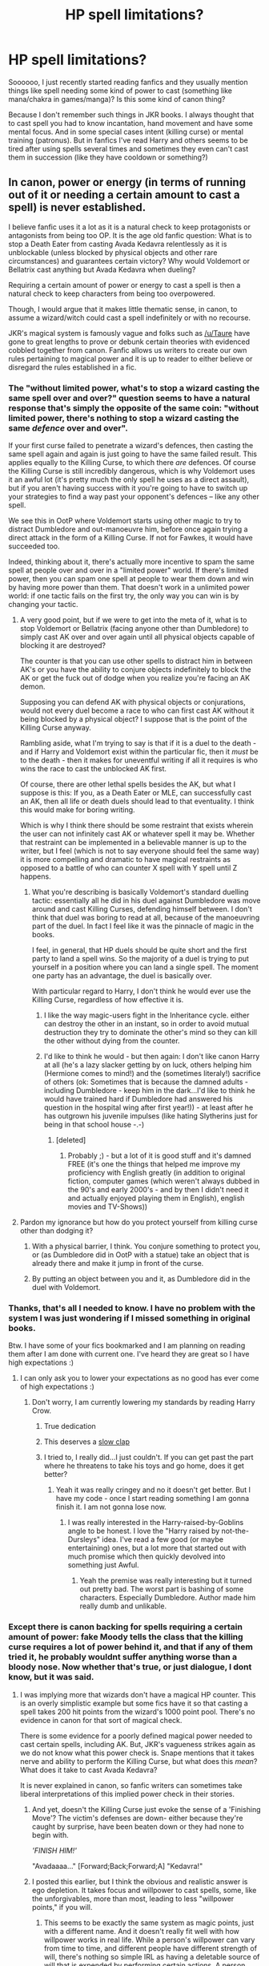 #+TITLE: HP spell limitations?

* HP spell limitations?
:PROPERTIES:
:Author: svipy
:Score: 17
:DateUnix: 1443455191.0
:DateShort: 2015-Sep-28
:FlairText: Discussion
:END:
Soooooo, I just recently started reading fanfics and they usually mention things like spell needing some kind of power to cast (something like mana/chakra in games/manga)? Is this some kind of canon thing?

Because I don't remember such things in JKR books. I always thought that to cast spell you had to know incantation, hand movement and have some mental focus. And in some special cases intent (killing curse) or mental training (patronus). But in fanfics I've read Harry and others seems to be tired after using spells several times and sometimes they even can't cast them in succession (like they have cooldown or something?)


** In canon, power or energy (in terms of running out of it or needing a certain amount to cast a spell) is never established.

I believe fanfic uses it a lot as it is a natural check to keep protagonists or antagonists from being too OP. It is the age old fanfic question: What is to stop a Death Eater from casting Avada Kedavra relentlessly as it is unblockable (unless blocked by physical objects and other rare circumstances) and guarantees certain victory? Why would Voldemort or Bellatrix cast anything but Avada Kedavra when dueling?

Requiring a certain amount of power or energy to cast a spell is then a natural check to keep characters from being too overpowered.

Though, I would argue that it makes little thematic sense, in canon, to assume a wizard/witch could cast a spell indefinitely or with no recourse.

JKR's magical system is famously vague and folks such as [[/u/Taure]] have gone to great lengths to prove or debunk certain theories with evidenced cobbled together from canon. Fanfic allows us writers to create our own rules pertaining to magical power and it is up to reader to either believe or disregard the rules established in a fic.
:PROPERTIES:
:Author: KwanLi
:Score: 24
:DateUnix: 1443456858.0
:DateShort: 2015-Sep-28
:END:

*** The "without limited power, what's to stop a wizard casting the same spell over and over?" question seems to have a natural response that's simply the opposite of the same coin: "without limited power, there's nothing to stop a wizard casting the same /defence/ over and over".

If your first curse failed to penetrate a wizard's defences, then casting the same spell again and again is just going to have the same failed result. This applies equally to the Killing Curse, to which there /are/ defences. Of course the Killing Curse is still incredibly dangerous, which is why Voldemort uses it an awful lot (it's pretty much the only spell he uses as a direct assault), but if you aren't having success with it you're going to have to switch up your strategies to find a way past your opponent's defences -- like any other spell.

We see this in OotP where Voldemort starts using other magic to try to distract Dumbledore and out-manoeuvre him, before once again trying a direct attack in the form of a Killing Curse. If not for Fawkes, it would have succeeded too.

Indeed, thinking about it, there's actually more incentive to spam the same spell at people over and over in a "limited power" world. If there's limited power, then you can spam one spell at people to wear them down and win by having more power than them. That doesn't work in a unlimited power world: if one tactic fails on the first try, the only way you can win is by changing your tactic.
:PROPERTIES:
:Author: Taure
:Score: 21
:DateUnix: 1443459314.0
:DateShort: 2015-Sep-28
:END:

**** A very good point, but if we were to get into the meta of it, what is to stop Voldemort or Bellatrix (facing anyone other than Dumbledore) to simply cast AK over and over again until all physical objects capable of blocking it are destroyed?

The counter is that you can use other spells to distract him in between AK's or you have the ability to conjure objects indefinitely to block the AK or get the fuck out of dodge when you realize you're facing an AK demon.

Supposing you can defend AK with physical objects or conjurations, would not every duel become a race to who can first cast AK without it being blocked by a physical object? I suppose that is the point of the Killing Curse anyway.

Rambling aside, what I'm trying to say is that if it is a duel to the death - and if Harry and Voldemort exist within the particular fic, then it /must/ be to the death - then it makes for uneventful writing if all it requires is who wins the race to cast the unblocked AK first.

Of course, there are other lethal spells besides the AK, but what I suppose is this: If you, as a Death Eater or MLE, can successfully cast an AK, then all life or death duels should lead to that eventuality. I think this would make for boring writing.

Which is why I think there should be some restraint that exists wherein the user can not infinitely cast AK or whatever spell it may be. Whether that restraint can be implemented in a believable manner is up to the writer, but I feel (which is not to say everyone should feel the same way) it is more compelling and dramatic to have magical restraints as opposed to a battle of who can counter X spell with Y spell until Z happens.
:PROPERTIES:
:Author: KwanLi
:Score: 6
:DateUnix: 1443462188.0
:DateShort: 2015-Sep-28
:END:

***** What you're describing is basically Voldemort's standard duelling tactic: essentially all he did in his duel against Dumbledore was move around and cast Killing Curses, defending himself between. I don't think that duel was boring to read at all, because of the manoeuvring part of the duel. In fact I feel like it was the pinnacle of magic in the books.

I feel, in general, that HP duels should be quite short and the first party to land a spell wins. So the majority of a duel is trying to put yourself in a position where you can land a single spell. The moment one party has an advantage, the duel is basically over.

With particular regard to Harry, I don't think he would ever use the Killing Curse, regardless of how effective it is.
:PROPERTIES:
:Author: Taure
:Score: 11
:DateUnix: 1443462728.0
:DateShort: 2015-Sep-28
:END:

****** I like the way magic-users fight in the Inheritance cycle. either can destroy the other in an instant, so in order to avoid mutual destruction they try to dominate the other's mind so they can kill the other without dying from the counter.
:PROPERTIES:
:Author: Riversz
:Score: 2
:DateUnix: 1443463393.0
:DateShort: 2015-Sep-28
:END:


****** I'd like to think he would - but then again: I don't like canon Harry at all (he's a lazy slacker getting by on luck, others helping him (Hermione comes to mind!) and the (sometimes literaly!) sacrifice of others (ok: Sometimes that is because the damned adults - including Dumbledore - keep him in the dark...I'd like to think he would have trained hard if Dumbledore had answered his question in the hospital wing after first year!)) - at least after he has outgrown his juvenile impulses (like hating Slytherins just for being in that school house -.-)
:PROPERTIES:
:Author: Laxian
:Score: 0
:DateUnix: 1443538699.0
:DateShort: 2015-Sep-29
:END:

******* [deleted]
:PROPERTIES:
:Score: 6
:DateUnix: 1443548091.0
:DateShort: 2015-Sep-29
:END:

******** Probably ;) - but a lot of it is good stuff and it's damned FREE (it's one the things that helped me improve my proficiency with English greatly (in addition to original fiction, computer games (which weren't always dubbed in the 90's and early 2000's - and by then I didn't need it and actually enjoyed playing them in English), english movies and TV-Shows))
:PROPERTIES:
:Author: Laxian
:Score: 2
:DateUnix: 1443564159.0
:DateShort: 2015-Sep-30
:END:


**** Pardon my ignorance but how do you protect yourself from killing curse other than dodging it?
:PROPERTIES:
:Author: svipy
:Score: 3
:DateUnix: 1443459877.0
:DateShort: 2015-Sep-28
:END:

***** With a physical barrier, I think. You conjure something to protect you, or (as Dumbledore did in OotP with a statue) take an object that is already there and make it jump in front of the curse.
:PROPERTIES:
:Author: Lukc
:Score: 7
:DateUnix: 1443460114.0
:DateShort: 2015-Sep-28
:END:


***** By putting an object between you and it, as Dumbledore did in the duel with Voldemort.
:PROPERTIES:
:Author: Taure
:Score: 7
:DateUnix: 1443460500.0
:DateShort: 2015-Sep-28
:END:


*** Thanks, that's all I needed to know. I have no problem with the system I was just wondering if I missed something in original books.

Btw. I have some of your fics bookmarked and I am planning on reading them after I am done with current one. I've heard they are great so I have high expectations :)
:PROPERTIES:
:Author: svipy
:Score: 5
:DateUnix: 1443457691.0
:DateShort: 2015-Sep-28
:END:

**** I can only ask you to lower your expectations as no good has ever come of high expectations :)
:PROPERTIES:
:Author: KwanLi
:Score: 8
:DateUnix: 1443458431.0
:DateShort: 2015-Sep-28
:END:

***** Don't worry, I am currently lowering my standards by reading Harry Crow.
:PROPERTIES:
:Author: svipy
:Score: 16
:DateUnix: 1443458672.0
:DateShort: 2015-Sep-28
:END:

****** True dedication
:PROPERTIES:
:Author: tusing
:Score: 7
:DateUnix: 1443481697.0
:DateShort: 2015-Sep-29
:END:


****** This deserves a [[http://www.reactiongifs.us/wp-content/uploads/2013/03/GoT_joffrey_approves.gif][slow clap]]
:PROPERTIES:
:Score: 5
:DateUnix: 1443459975.0
:DateShort: 2015-Sep-28
:END:


****** I tried to, I really did...I just couldn't. If you can get past the part where he threatens to take his toys and go home, does it get better?
:PROPERTIES:
:Author: paperhurts
:Score: 2
:DateUnix: 1443544783.0
:DateShort: 2015-Sep-29
:END:

******* Yeah it was really cringey and no it doesn't get better. But I have my code - once I start reading something I am gonna finish it. I am not gonna lose now.
:PROPERTIES:
:Author: svipy
:Score: 2
:DateUnix: 1443550326.0
:DateShort: 2015-Sep-29
:END:

******** I was really interested in the Harry-raised-by-Goblins angle to be honest. I love the "Harry raised by not-the-Dursleys" idea. I've read a few good (or maybe entertaining) ones, but a lot more that started out with much promise which then quickly devolved into something just Awful.
:PROPERTIES:
:Author: paperhurts
:Score: 2
:DateUnix: 1443554236.0
:DateShort: 2015-Sep-29
:END:

********* Yeah the premise was really interesting but it turned out pretty bad. The worst part is bashing of some characters. Especially Dumbledore. Author made him really dumb and unlikable.
:PROPERTIES:
:Author: svipy
:Score: 1
:DateUnix: 1443619290.0
:DateShort: 2015-Sep-30
:END:


*** Except there is canon backing for spells requiring a certain amount of power: fake Moody tells the class that the killing curse requires a lot of power behind it, and that if any of them tried it, he probably wouldnt suffer anything worse than a bloody nose. Now whether that's true, or just dialogue, I dont know, but it was said.
:PROPERTIES:
:Score: 2
:DateUnix: 1443475933.0
:DateShort: 2015-Sep-29
:END:

**** I was implying more that wizards don't have a magical HP counter. This is an overly simplistic example but some fics have it so that casting a spell takes 200 hit points from the wizard's 1000 point pool. There's no evidence in canon for that sort of magical check.

There is some evidence for a poorly defined magical power needed to cast certain spells, including AK. But, JKR's vagueness strikes again as we do not know what this power check is. Snape mentions that it takes nerve and ability to perform the Killing Curse, but what does this /mean/? What does it take to cast Avada Kedavra?

It is never explained in canon, so fanfic writers can sometimes take liberal interpretations of this implied power check in their stories.
:PROPERTIES:
:Author: KwanLi
:Score: 6
:DateUnix: 1443477527.0
:DateShort: 2015-Sep-29
:END:

***** And yet, doesn't the Killing Curse just evoke the sense of a 'Finishing Move'? The victim's defenses are down- either because they're caught by surprise, have been beaten down or they had none to begin with.

/'FINISH HIM!'/

"Avadaaaa..." [Forward;Back;Forward;A] "Kedavra!"
:PROPERTIES:
:Author: wordhammer
:Score: 3
:DateUnix: 1443542780.0
:DateShort: 2015-Sep-29
:END:


***** I posted this earlier, but I think the obvious and realistic answer is ego depletion. It takes focus and willpower to cast spells, some, like the unforgivables, more than most, leading to less "willpower points," if you will.
:PROPERTIES:
:Score: 2
:DateUnix: 1443478085.0
:DateShort: 2015-Sep-29
:END:

****** This seems to be exactly the same system as magic points, just with a different name. And it doesn't really fit well with how willpower works in real life. While a person's willpower can vary from time to time, and different people have different strength of will, there's nothing so simple IRL as having a deletable source of will that is expended by performing certain actions. A person who is quitting smoking isn't tapping into some mystical force, they're simply making choices.
:PROPERTIES:
:Author: Taure
:Score: 6
:DateUnix: 1443478547.0
:DateShort: 2015-Sep-29
:END:

******* Except that willpower, like every other aspect of the mind, is driven by neurobiology. The concept of ego depletion isn't a proven fact, but there has been research done that suggests that its quite likely. See [[https://en.m.wikipedia.org/wiki/Ego_depletion][Ego Depletion]]
:PROPERTIES:
:Score: 1
:DateUnix: 1443478974.0
:DateShort: 2015-Sep-29
:END:

******** I think you're misrepresenting what ego depletion is. It has the word "depletion" in the name, but that doesn't mean that there's a literal finite source of willpower that is reduced by actions. Rather, ego depletion simply refers to the idea that making difficult choices in quick succession gets increasingly hard (see: quitting smoking example).

Further, it doesn't seem relevant here.

"Ego depletion" is largely about behavioural discipline, not about mental focus. This has pretty much zero relevance to magic use. It's a rare spell that involves any mental component at all, and even those that do don't seem to involve self-control.

The only magical concept I can imagine ego depletion playing a role in is occlumency.

Other, similar concepts like mental fatigue are problematic for similar reasons: magic doesn't seem to involve anything that would result in it. Even the spells with a mental component like the Patronus aren't particularly strenuous mentally. You can wallow in past memories all day without getting mentally fatigued. Bored, yes. Fatigued, no. Also, mental fatigue has a lot to do with physical fatigue.
:PROPERTIES:
:Author: Taure
:Score: 3
:DateUnix: 1443479896.0
:DateShort: 2015-Sep-29
:END:

********* I suppose that depends on how you see magic. I see it as an act of will, reshaping reality in accordance with your desire, as described in the classic definition given by Crowley. That doesn't exactly match 1:1 in HP, I suppose, but it does apply to the unforgivables, at the very least.
:PROPERTIES:
:Score: 1
:DateUnix: 1443481027.0
:DateShort: 2015-Sep-29
:END:


**** No one is denying that magical power exists, the issue is its nature and source(s). The word power is used in a multitude of ways and does not necessarily lead to a physical analogue -- consider, for example, political power.
:PROPERTIES:
:Author: Taure
:Score: 1
:DateUnix: 1443478471.0
:DateShort: 2015-Sep-29
:END:


** Personally, I don't buy into the theory of some source of power akin to chakra/mana. I do, however, believe that prolonged spell-casting, focus-dependent as it is, is somewhat straining mentally, meaning that whenever you cast a big spell (Patronus or Killing Curse), you tire yourself out mentally just a bit more than if you had cast, let's say, the Disarming Charm.

After all, mustering utter loathing for your opponent or a happy memory would take more focus than simply envisioning the opponent's wand being thrown away.
:PROPERTIES:
:Author: Magnive
:Score: 8
:DateUnix: 1443457741.0
:DateShort: 2015-Sep-28
:END:

*** u/Taure:
#+begin_quote
  After all, mustering utter loathing for your opponent or a happy memory would take more focus than simply envisioning the opponent's wand being thrown away.
#+end_quote

Only one of these three is canon.
:PROPERTIES:
:Author: Taure
:Score: 6
:DateUnix: 1443459424.0
:DateShort: 2015-Sep-28
:END:

**** I presume that the happy memory is the one you're talking about? What's wrong with the other two, though? It may be my having read too many fics, but don't you need to /want/ to kill your opponent for the Killing Curse to work, not just in defense, but because you want them gone?
:PROPERTIES:
:Author: Magnive
:Score: 3
:DateUnix: 1443460323.0
:DateShort: 2015-Sep-28
:END:

***** You need to mean the Killing Curse to cast it successfully. We don't know what meaning it involves. We're never told anything about hate or not being able to cast it in self-defence.

As for the disarming charm, there's no evidence that it involves any active mental component at all (i.e. you don't have to think of anything in particular when you cast it).
:PROPERTIES:
:Author: Taure
:Score: 8
:DateUnix: 1443460626.0
:DateShort: 2015-Sep-28
:END:

****** u/deleted:
#+begin_quote
  As for the disarming charm, there's no evidence that it involves any active mental component at all
#+end_quote

This is also backed up by Harry's use of /sectumsempre/. Harry didn't know what it would do, and it still worked. Side note, how did Harry not have a basic guess of what it would do /sectum/ (seperate) + /sempre/ (forever, always).../unless maybe he did know, cast it anyways and then lied about not knowing.../
:PROPERTIES:
:Score: 10
:DateUnix: 1443462486.0
:DateShort: 2015-Sep-28
:END:

******* Why do you presume that Harry would know (what I presume is) Latin? It's never implied or stated that it is taught at Hogwarts - AFAICT - and if it were, it would probably be in Ancient Runes.
:PROPERTIES:
:Score: 5
:DateUnix: 1443468432.0
:DateShort: 2015-Sep-28
:END:

******** I actually do not think he knew. Him knowing, and casting anyway is not canon, or my favorite headcannon, but would be an interesting plot point for a fanfic.

#+begin_quote
  Why do you presume that Harry would know (what I presume is) Latin?
#+end_quote

I don't presume he knows Latin. I suggested that he could have made a basic guess as to the meaning. Why? Because their are probably Latin dictionaries in the library and most of HP spells have a psuedo-Latin origin. Students hear this pseudo-Latin every day, in every class, teachers would be saying things like "can anyone guess what this spell is used for?" or "as the name suggests, this spell is used to...", etc.
:PROPERTIES:
:Score: 2
:DateUnix: 1443470166.0
:DateShort: 2015-Sep-28
:END:


******* He knew it was a curse and he might have had enough rudimentary pidgin-Latin to tell that it meant 'enduring slice', but the manifestation and effectiveness of it took him by surprise.
:PROPERTIES:
:Author: wordhammer
:Score: 0
:DateUnix: 1443465296.0
:DateShort: 2015-Sep-28
:END:

******** u/deleted:
#+begin_quote
  he noticed the corner of a page folded down; turning to it, he saw the Sectum-sempra spell, captioned "For Enemies," that he had marked a few weeks previously. He had still not found out what it did, mainly because he did not want to test it around Hermione, but he was considering trying it out on McLaggen next time he came up behind him unawares...Blood spurted from Malfoy's face and chest as though he had been slashed with an invisible sword..."No --" gasped Harry..."No -- I didn't --"...Harry was still watching, horrified by what he had done..."I didn't mean it to happen," said Harry at once. His voice echoed in the cold, watery space. "I didn't know what that spell did."...He felt stunned; it was as though a beloved pet had turned suddenly savage; what had the Prince been thinking to copy such a spell into his book?...You know I wouldn't have used a spell like that, not even on Malfoy"
#+end_quote

Selections from HBP ch. 24 about Harry's knowledge/use of the spell. He calls it a spell, admits to himself he doesn't know what it does, considers using it on another student to in order to test it and he reacts with utter surprise when it hits Malfoy. He also reiterates that he didn't know what it did when talking with Hermione afterwards. He doesn't say, "yea I knew it would cut him but...". Nary a mention of him knowing /anything/ about what it could do. Harry had come to rely on the HBP's book and just did what was written inside it, without question.
:PROPERTIES:
:Score: 5
:DateUnix: 1443469384.0
:DateShort: 2015-Sep-28
:END:


**** But that's what fanfiction is for!
:PROPERTIES:
:Author: Karinta
:Score: 1
:DateUnix: 1443474616.0
:DateShort: 2015-Sep-29
:END:


**** Really? Isn't it at least heavily implied that you have to really /want/ the person dead to cast Avada Kedavra on them? I assume Bellatrix's "You have to /mean/ it, Potter!" didn't just apply to the Cruciatus curse.
:PROPERTIES:
:Score: 1
:DateUnix: 1443460723.0
:DateShort: 2015-Sep-28
:END:

***** Well, even if it weren't a magical requirement, wanting the target dead is at least a logical requirement: there's no reason to cast the Killing Curse except to kill.

But wanting the target dead is nowhere near enough to make this true: "mustering utter loathing for your opponent".
:PROPERTIES:
:Author: Taure
:Score: 7
:DateUnix: 1443460882.0
:DateShort: 2015-Sep-28
:END:

****** Hm. I just assume that there's more to it than "just" wanting the opponent dead. Why is it a dark curse, then? I mean, yes, you don't use it except if you want to kill, but it's a relatively benign way to kill, compared to say, a Blasting or Cutting Curse.
:PROPERTIES:
:Author: Magnive
:Score: 1
:DateUnix: 1443461026.0
:DateShort: 2015-Sep-28
:END:

******* All curses are dark magic, so "dark curse" is somewhat redundant. As far as we know, there's nothing "more dark" about the Killing Curse compared to other dark magic like Sectumsempra.

The Killing Curse is an Unforgiveable, but that's a legal category, not a magical one.
:PROPERTIES:
:Author: Taure
:Score: 7
:DateUnix: 1443461168.0
:DateShort: 2015-Sep-28
:END:

******** u/deleted:
#+begin_quote
  but that's a legal category, not a magical one.
#+end_quote

Yep. And if it was known that casting one caused some fundamental corrosion of your being Harry would have been affected by casting the crucio, and Moody/Crouch would not have been allowed to cast them in class.
:PROPERTIES:
:Score: 3
:DateUnix: 1443462942.0
:DateShort: 2015-Sep-28
:END:


****** Sorry, I misinterpreted what you were saying.
:PROPERTIES:
:Score: 1
:DateUnix: 1443470266.0
:DateShort: 2015-Sep-28
:END:


** I've spent a fair amount of time thinking of this as well, and I think I've come up with a half decent idea.

Wizards obviously have some sort of limit to the amount of spells they can cast, or magic that they can use in a given amount of time. I've figured that they have a shared HP/Mana/Stamina pool, that is both connected and somewhat independent. A wizard can certainly die while still being able to fight and cast spells, so a critical backstab might reduce their HP to 0 while they still had positive Mana or Stamina. And Harry certainly held on to consciousness until Quirrelmort had been defeated in his first year, so while his Mana and Stamina went to 0, he still had HP remaining.

Any two wizards or spells have a different amount of magic in them, the vast majority of wizards presumably exponentially more magical than the vast majority of spells. There is a sliding scale, and outliers for both categories of course- Dumbledore, Tom Riddle, Harry Potter as the most magical and something like Lumos as the very least. One could even think that some awe-inspiring spell like a 'Mountain into a Monster' transfiguration or an acre of Fiendfyre would be more magical than the lower end of wizards, and certainly more than a squib like Argus Filch.

Magical expenditure is affected by skill, and by the size of the Mana pool of the wizard. While Harry may have had a larger MP than McG, were they to cast the exact same transfiguration, it would take McG significantly less magic. Also, it would allow McG to perform larger/more intricate/more impressive feats of transfiguration than Harry, despite his greater magical power.

Its implied that there is a seemingly excessively large amount of food served at Hogwarts, so I presume that using magic takes energy. It burns calories to cast spells, so even if the students have relatively inactive lifestyles, they still need a large amount of food. A wizard probably cannot exhaust himself casting spells until he dies, but would be able to cast until he collapsed and was unable to continue, like if someone out of shape were to just go outside and run. Until they couldn't anymore. I can't imagine any sort of cooldown on anything that doesn't sound absolutely stupid. You couldn't just chain-cast AKs for an hour, it would be like nonstop power-squats with backpack full of bricks. But Dumbledore or Riddle certainly could stand there and unleash breathtaking spectacles significantly larger and more powerful than poor staircase victim Sally-Anne ever could.
:PROPERTIES:
:Author: bloopenstein
:Score: 2
:DateUnix: 1443605621.0
:DateShort: 2015-Sep-30
:END:


** i'd bet learning the patronus is exhausting, but once you've used it a few times you probably don't feel a thing anymore. cannon seems to vaguely suggest that education and practice increase how much finesse and power you can put into your spells; and concentration affects how successful each go at a spell is.

as for the killing curse. i assume you'd need to understand it's going to kill and that would be a distraction stopping most people being able to cast it.
:PROPERTIES:
:Author: tomintheconer
:Score: 1
:DateUnix: 1443491667.0
:DateShort: 2015-Sep-29
:END:


** There is a resource depletion when casting spells, but its not magical. Spellcasting requires focus and will, which leads to ego depletion where the very act of exercising our will reduces our ability to do so further. The only limit to the amount of magic a witch can cast is that which already exists for any other act of will.
:PROPERTIES:
:Score: 1
:DateUnix: 1443475086.0
:DateShort: 2015-Sep-29
:END:
